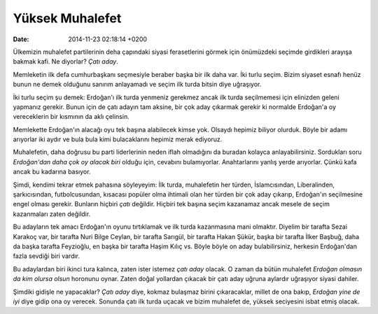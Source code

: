 ================
Yüksek Muhalefet
================

:date: 2014-11-23 02:18:14 +0200

.. :Author: Emin Reşah
.. :Date:   12737

Ülkemizin muhalefet partilerinin deha çapındaki siyasi ferasetlerini
görmek için önümüzdeki seçimde girdikleri arayışa bakmak kafi. Ne
diyorlar? *Çatı aday*.

Memleketin ilk defa cumhurbaşkanı seçmesiyle beraber başka bir ilk daha
var. İki turlu seçim. Bizim siyaset esnafı henüz bunun ne demek olduğunu
sanırım anlayamadı ve seçim ilk turda bitsin diye uğraşıyor.

İki turlu seçim şu demek: Erdoğan'ı ilk turda yenmeniz gerekmez ancak
ilk turda seçilmemesi için elinizden geleni yapmanız gerekir. Bunun için
de çatı adayın tam aksine, bir çok aday çıkarmak gerekir ki normalde
Erdoğan'a oy vereceklerin bir kısmının da aklı çelinsin.

Memlekette Erdoğan'ın alacağı oyu tek başına alabilecek kimse yok.
Olsaydı hepimiz biliyor olurduk. Böyle bir adamı arıyorlar iki aydır ve
bula bula kimi bulacaklarını hepimiz merak ediyoruz.

Muhalefetin, daha doğrusu bu parti liderlerinin neden iflah olmadığını
da buradan kolayca anlayabilirsiniz. Sordukları soru *Erdoğan'dan daha
çok oy alacak biri* olduğu için, cevabını bulamıyorlar. Anahtarlarını
yanlış yerde arıyorlar. Çünkü kafa ancak bu kadarına basıyor.

Şimdi, kendimi tekrar etmek pahasına söyleyeyim: İlk turda, muhalefetin
her türden, İslamcısından, Liberalinden, şarkıcısından, futbolcusundan,
kısacası popüler olma ihtimali olan her türden bir çok aday çıkarıp,
Erdoğan'ın seçilmesine engel olması gerekir. Bunların hiçbiri *çatı*
değildir. Hiçbiri tek başına seçim kazanamaz ancak mesele de seçim
kazanmaları zaten değildir.

Bu adayların tek amacı Erdoğan'ın oyunu tırtıklamak ve ilk turda
kazanmasına mani olmaktır. Diyelim bir tarafta Sezai Karakoç var, bir
tarafta Nuri Bilge Ceylan, bir tarafta Sarıgül, bir tarafta Hakan Şükür,
başka bir tarafta İlker Başbuğ, daha da başka tarafta Feyzioğlu, en
başka bir tarafta Haşim Kılıç vs. Böyle böyle on aday bulabilirsiniz,
herkesin Erdoğan'dan fazla sevdiği biri vardır.

Bu adaylardan biri ikinci tura kalınca, zaten ister istemez *çatı aday*
olacak. O zaman da bütün muhalefet *Erdoğan olmasın da kim olursa olsun*
horonunu oynar. Zaten doğal yollardan çıkacak bir çatı aday uğruna
aylardır uğraşıyor siyasi dahiler.

Şimdiki gidişle ne yapacaklar? *Çatı aday* diye, kokmaz bulaşmaz birini
çıkaracaklar, millet de ona bakıp, *Erdoğan yine de iyi* diye gidip ona
oy verecek. Sonunda çatı ilk turda uçacak ve bizim muhalefet de, yüksek
seciyesini isbat etmiş olacak.
